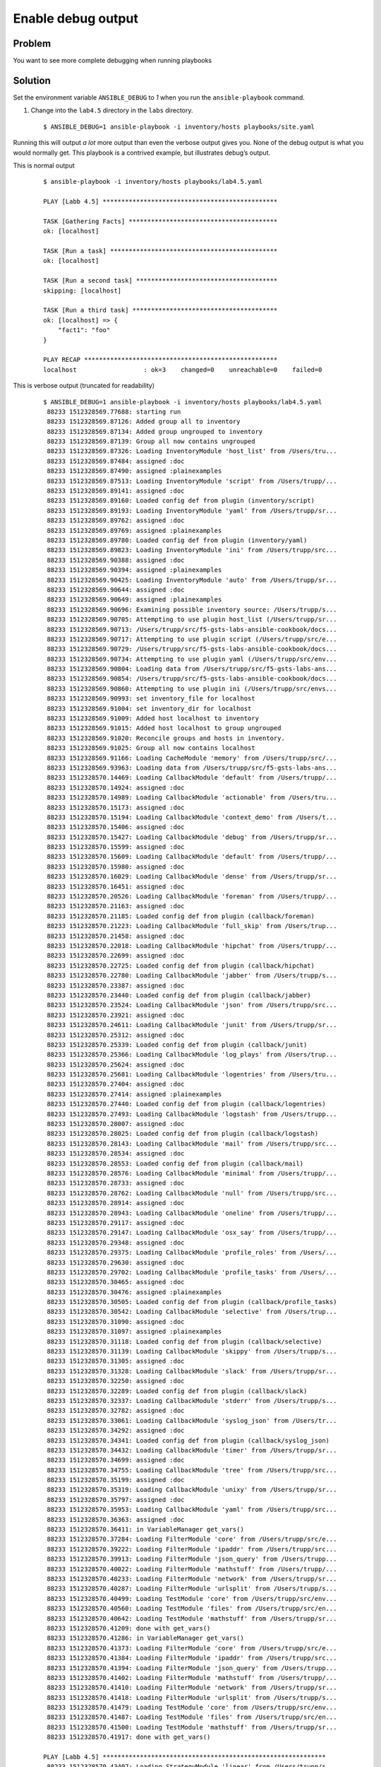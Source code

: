 Enable debug output
===================

Problem
-------

You want to see more complete debugging when running playbooks

Solution
--------

Set the environment variable ``ANSIBLE_DEBUG`` to `1` when you run the
``ansible-playbook`` command.

#. Change into the ``lab4.5`` directory in the ``labs`` directory.

  ::

   $ ANSIBLE_DEBUG=1 ansible-playbook -i inventory/hosts playbooks/site.yaml

Running this will output *a lot* more output than even the verbose output gives you. None of the debug output is what you would normally get. This playbook is a contrived example, but illustrates debug’s output.

This is normal output

  ::

   $ ansible-playbook -i inventory/hosts playbooks/lab4.5.yaml

   PLAY [Labb 4.5] ***********************************************

   TASK [Gathering Facts] ****************************************
   ok: [localhost]

   TASK [Run a task] *********************************************
   ok: [localhost]

   TASK [Run a second task] **************************************
   skipping: [localhost]

   TASK [Run a third task] ***************************************
   ok: [localhost] => {
       "fact1": "foo"
   }

   PLAY RECAP ****************************************************
   localhost                  : ok=3    changed=0    unreachable=0    failed=0

This is verbose output (truncated for readability)

  ::

   $ ANSIBLE_DEBUG=1 ansible-playbook -i inventory/hosts playbooks/lab4.5.yaml
    88233 1512328569.77688: starting run
    88233 1512328569.87126: Added group all to inventory
    88233 1512328569.87134: Added group ungrouped to inventory
    88233 1512328569.87139: Group all now contains ungrouped
    88233 1512328569.87326: Loading InventoryModule 'host_list' from /Users/tru...
    88233 1512328569.87484: assigned :doc
    88233 1512328569.87490: assigned :plainexamples
    88233 1512328569.87513: Loading InventoryModule 'script' from /Users/trupp/...
    88233 1512328569.89141: assigned :doc
    88233 1512328569.89160: Loaded config def from plugin (inventory/script)
    88233 1512328569.89193: Loading InventoryModule 'yaml' from /Users/trupp/sr...
    88233 1512328569.89762: assigned :doc
    88233 1512328569.89769: assigned :plainexamples
    88233 1512328569.89780: Loaded config def from plugin (inventory/yaml)
    88233 1512328569.89823: Loading InventoryModule 'ini' from /Users/trupp/src...
    88233 1512328569.90388: assigned :doc
    88233 1512328569.90394: assigned :plainexamples
    88233 1512328569.90425: Loading InventoryModule 'auto' from /Users/trupp/sr...
    88233 1512328569.90644: assigned :doc
    88233 1512328569.90649: assigned :plainexamples
    88233 1512328569.90696: Examining possible inventory source: /Users/trupp/s...
    88233 1512328569.90705: Attempting to use plugin host_list (/Users/trupp/sr...
    88233 1512328569.90713: /Users/trupp/src/f5-gsts-labs-ansible-cookbook/docs...
    88233 1512328569.90717: Attempting to use plugin script (/Users/trupp/src/e...
    88233 1512328569.90729: /Users/trupp/src/f5-gsts-labs-ansible-cookbook/docs...
    88233 1512328569.90734: Attempting to use plugin yaml (/Users/trupp/src/env...
    88233 1512328569.90804: Loading data from /Users/trupp/src/f5-gsts-labs-ans...
    88233 1512328569.90854: /Users/trupp/src/f5-gsts-labs-ansible-cookbook/docs...
    88233 1512328569.90860: Attempting to use plugin ini (/Users/trupp/src/envs...
    88233 1512328569.90993: set inventory_file for localhost
    88233 1512328569.91004: set inventory_dir for localhost
    88233 1512328569.91009: Added host localhost to inventory
    88233 1512328569.91015: Added host localhost to group ungrouped
    88233 1512328569.91020: Reconcile groups and hosts in inventory.
    88233 1512328569.91025: Group all now contains localhost
    88233 1512328569.91166: Loading CacheModule 'memory' from /Users/trupp/src/...
    88233 1512328569.93963: Loading data from /Users/trupp/src/f5-gsts-labs-ans...
    88233 1512328570.14469: Loading CallbackModule 'default' from /Users/trupp/...
    88233 1512328570.14924: assigned :doc
    88233 1512328570.14989: Loading CallbackModule 'actionable' from /Users/tru...
    88233 1512328570.15173: assigned :doc
    88233 1512328570.15194: Loading CallbackModule 'context_demo' from /Users/t...
    88233 1512328570.15406: assigned :doc
    88233 1512328570.15427: Loading CallbackModule 'debug' from /Users/trupp/sr...
    88233 1512328570.15599: assigned :doc
    88233 1512328570.15609: Loading CallbackModule 'default' from /Users/trupp/...
    88233 1512328570.15980: assigned :doc
    88233 1512328570.16029: Loading CallbackModule 'dense' from /Users/trupp/sr...
    88233 1512328570.16451: assigned :doc
    88233 1512328570.20526: Loading CallbackModule 'foreman' from /Users/trupp/...
    88233 1512328570.21163: assigned :doc
    88233 1512328570.21185: Loaded config def from plugin (callback/foreman)
    88233 1512328570.21223: Loading CallbackModule 'full_skip' from /Users/trup...
    88233 1512328570.21458: assigned :doc
    88233 1512328570.22018: Loading CallbackModule 'hipchat' from /Users/trupp/...
    88233 1512328570.22699: assigned :doc
    88233 1512328570.22725: Loaded config def from plugin (callback/hipchat)
    88233 1512328570.22780: Loading CallbackModule 'jabber' from /Users/trupp/s...
    88233 1512328570.23387: assigned :doc
    88233 1512328570.23440: Loaded config def from plugin (callback/jabber)
    88233 1512328570.23524: Loading CallbackModule 'json' from /Users/trupp/src...
    88233 1512328570.23921: assigned :doc
    88233 1512328570.24611: Loading CallbackModule 'junit' from /Users/trupp/sr...
    88233 1512328570.25312: assigned :doc
    88233 1512328570.25339: Loaded config def from plugin (callback/junit)
    88233 1512328570.25366: Loading CallbackModule 'log_plays' from /Users/trup...
    88233 1512328570.25624: assigned :doc
    88233 1512328570.25681: Loading CallbackModule 'logentries' from /Users/tru...
    88233 1512328570.27404: assigned :doc
    88233 1512328570.27414: assigned :plainexamples
    88233 1512328570.27440: Loaded config def from plugin (callback/logentries)
    88233 1512328570.27493: Loading CallbackModule 'logstash' from /Users/trupp...
    88233 1512328570.28007: assigned :doc
    88233 1512328570.28025: Loaded config def from plugin (callback/logstash)
    88233 1512328570.28143: Loading CallbackModule 'mail' from /Users/trupp/src...
    88233 1512328570.28534: assigned :doc
    88233 1512328570.28553: Loaded config def from plugin (callback/mail)
    88233 1512328570.28576: Loading CallbackModule 'minimal' from /Users/trupp/...
    88233 1512328570.28733: assigned :doc
    88233 1512328570.28762: Loading CallbackModule 'null' from /Users/trupp/src...
    88233 1512328570.28914: assigned :doc
    88233 1512328570.28943: Loading CallbackModule 'oneline' from /Users/trupp/...
    88233 1512328570.29117: assigned :doc
    88233 1512328570.29147: Loading CallbackModule 'osx_say' from /Users/trupp/...
    88233 1512328570.29348: assigned :doc
    88233 1512328570.29375: Loading CallbackModule 'profile_roles' from /Users/...
    88233 1512328570.29630: assigned :doc
    88233 1512328570.29702: Loading CallbackModule 'profile_tasks' from /Users/...
    88233 1512328570.30465: assigned :doc
    88233 1512328570.30476: assigned :plainexamples
    88233 1512328570.30505: Loaded config def from plugin (callback/profile_tasks)
    88233 1512328570.30542: Loading CallbackModule 'selective' from /Users/trup...
    88233 1512328570.31090: assigned :doc
    88233 1512328570.31097: assigned :plainexamples
    88233 1512328570.31118: Loaded config def from plugin (callback/selective)
    88233 1512328570.31139: Loading CallbackModule 'skippy' from /Users/trupp/s...
    88233 1512328570.31305: assigned :doc
    88233 1512328570.31328: Loading CallbackModule 'slack' from /Users/trupp/sr...
    88233 1512328570.32250: assigned :doc
    88233 1512328570.32289: Loaded config def from plugin (callback/slack)
    88233 1512328570.32337: Loading CallbackModule 'stderr' from /Users/trupp/s...
    88233 1512328570.32782: assigned :doc
    88233 1512328570.33061: Loading CallbackModule 'syslog_json' from /Users/tr...
    88233 1512328570.34292: assigned :doc
    88233 1512328570.34341: Loaded config def from plugin (callback/syslog_json)
    88233 1512328570.34432: Loading CallbackModule 'timer' from /Users/trupp/sr...
    88233 1512328570.34699: assigned :doc
    88233 1512328570.34755: Loading CallbackModule 'tree' from /Users/trupp/src...
    88233 1512328570.35199: assigned :doc
    88233 1512328570.35319: Loading CallbackModule 'unixy' from /Users/trupp/sr...
    88233 1512328570.35797: assigned :doc
    88233 1512328570.35953: Loading CallbackModule 'yaml' from /Users/trupp/src...
    88233 1512328570.36363: assigned :doc
    88233 1512328570.36411: in VariableManager get_vars()
    88233 1512328570.37284: Loading FilterModule 'core' from /Users/trupp/src/e...
    88233 1512328570.39222: Loading FilterModule 'ipaddr' from /Users/trupp/src...
    88233 1512328570.39913: Loading FilterModule 'json_query' from /Users/trupp...
    88233 1512328570.40022: Loading FilterModule 'mathstuff' from /Users/trupp/...
    88233 1512328570.40233: Loading FilterModule 'network' from /Users/trupp/sr...
    88233 1512328570.40287: Loading FilterModule 'urlsplit' from /Users/trupp/s...
    88233 1512328570.40499: Loading TestModule 'core' from /Users/trupp/src/env...
    88233 1512328570.40560: Loading TestModule 'files' from /Users/trupp/src/en...
    88233 1512328570.40642: Loading TestModule 'mathstuff' from /Users/trupp/sr...
    88233 1512328570.41209: done with get_vars()
    88233 1512328570.41286: in VariableManager get_vars()
    88233 1512328570.41373: Loading FilterModule 'core' from /Users/trupp/src/e...
    88233 1512328570.41384: Loading FilterModule 'ipaddr' from /Users/trupp/src...
    88233 1512328570.41394: Loading FilterModule 'json_query' from /Users/trupp...
    88233 1512328570.41402: Loading FilterModule 'mathstuff' from /Users/trupp/...
    88233 1512328570.41410: Loading FilterModule 'network' from /Users/trupp/sr...
    88233 1512328570.41418: Loading FilterModule 'urlsplit' from /Users/trupp/s...
    88233 1512328570.41479: Loading TestModule 'core' from /Users/trupp/src/env...
    88233 1512328570.41487: Loading TestModule 'files' from /Users/trupp/src/en...
    88233 1512328570.41500: Loading TestModule 'mathstuff' from /Users/trupp/sr...
    88233 1512328570.41917: done with get_vars()

   PLAY [Labb 4.5] ************************************************************
    88233 1512328570.43407: Loading StrategyModule 'linear' from /Users/trupp/s...
    88233 1512328570.43460: getting the remaining hosts for this loop
    88233 1512328570.43472: done getting the remaining hosts for this loop
    88233 1512328570.43483: building list of next tasks for hosts
    88233 1512328570.43491: getting the next task for host localhost
    88233 1512328570.43504: done getting next task for host localhost
    88233 1512328570.43514:  ^ task is: TASK: Gathering Facts
    88233 1512328570.43522:  ^ state is: HOST STATE: block=0, task=0, rescue=0,...
    88233 1512328570.43529: done building task lists
    88233 1512328570.43535: counting tasks in each state of execution
    88233 1512328570.43541: done counting tasks in each state of execution:
           num_setups: 1
           num_tasks: 0
           num_rescue: 0
           num_always: 0
    88233 1512328570.43545: advancing hosts in ITERATING_SETUP
    88233 1512328570.43549: starting to advance hosts
    88233 1512328570.43553: getting the next task for host localhost
    88233 1512328570.43558: done getting next task for host localhost
    88233 1512328570.43562:  ^ task is: TASK: Gathering Facts
    88233 1512328570.43566:  ^ state is: HOST STATE: block=0, task=0, rescue=0,...
    88233 1512328570.43571: done advancing hosts to next task
    88233 1512328570.43578: getting variables
    88233 1512328570.43583: in VariableManager get_vars()
    88233 1512328570.43621: Loading FilterModule 'core' from /Users/trupp/src/e...
    88233 1512328570.43630: Loading FilterModule 'ipaddr' from /Users/trupp/src...
    88233 1512328570.43641: Loading FilterModule 'json_query' from /Users/trupp...
    88233 1512328570.43650: Loading FilterModule 'mathstuff' from /Users/trupp/...
    88233 1512328570.43658: Loading FilterModule 'network' from /Users/trupp/sr...
    88233 1512328570.43667: Loading FilterModule 'urlsplit' from /Users/trupp/s...
    88233 1512328570.43696: Loading TestModule 'core' from /Users/trupp/src/env...
    88233 1512328570.43708: Loading TestModule 'files' from /Users/trupp/src/en...
    88233 1512328570.43716: Loading TestModule 'mathstuff' from /Users/trupp/sr...
    88233 1512328570.43867: Calling all_inventory to load vars for localhost
    88233 1512328570.43888: Calling groups_inventory to load vars for localhost
    88233 1512328570.43901: Calling all_plugins_inventory to load vars for localhost
    88233 1512328570.44240: Loading VarsModule 'host_group_vars' from /Users/tr...
    88233 1512328570.44275: Calling all_plugins_play to load vars for localhost
    88233 1512328570.44303: Loading VarsModule 'host_group_vars' from /Users/tr...
    88233 1512328570.44325: Calling groups_plugins_inventory to load vars for localhost
    88233 1512328570.44354: Loading VarsModule 'host_group_vars' from /Users/tr...
    88233 1512328570.44383: Calling groups_plugins_play to load vars for localhost
    88233 1512328570.46982: Loading VarsModule 'host_group_vars' from /Users/tr...
    88233 1512328570.47033: Loading VarsModule 'host_group_vars' from /Users/tr...
    88233 1512328570.47063: Loading VarsModule 'host_group_vars' from /Users/tr...
    88233 1512328570.47104: done with get_vars()
    88233 1512328570.47132: done getting variables
    88233 1512328570.47143: sending task start callback, copying the task so we...
    88233 1512328570.47154: done copying, going to template now
    88233 1512328570.47164: done templating
    88233 1512328570.47171: here goes the callback...

   TASK [Gathering Facts] *****************************************************
    88233 1512328570.47183: sending task start callback
    88233 1512328570.47190: entering _queue_task() for localhost/setup
    88233 1512328570.47339: worker is 1 (out of 1 available)
    88233 1512328570.47410: exiting _queue_task() for localhost/setup
    88233 1512328570.47435: done queuing things up, now waiting for results queue to drain
    88233 1512328570.47451: waiting for pending results...
    88247 1512328570.47777: running TaskExecutor() for localhost/TASK: Gathering Facts
    88247 1512328570.47883: in run() - task 8c85904d-91d6-70e5-2197-000000000011
    88247 1512328570.48303: calling self._execute()
    88247 1512328570.49597: Loading Connection 'local' from /Users/trupp/src/env...
    88247 1512328570.49687: Loading ShellModule 'csh' from /Users/trupp/src/envs...
    88247 1512328570.49787: Loading ShellModule 'fish' from /Users/trupp/src/env...
    88247 1512328570.49806: Loading ShellModule 'powershell' from /Users/trupp/s...
    88247 1512328570.49822: Loading ShellModule 'sh' from /Users/trupp/src/envs/...
    88247 1512328570.49917: Loading ShellModule 'sh' from /Users/trupp/src/envs/...
    88247 1512328570.50658: assigned :doc
    88247 1512328570.50814: Loading ActionModule 'normal' from /Users/trupp/src/...
    88247 1512328570.50831: starting attempt loop
    88247 1512328570.50838: running the handler
    88247 1512328570.50930: ANSIBALLZ: Using lock for setup
    88247 1512328570.50939: ANSIBALLZ: Acquiring lock
    88247 1512328570.50950: ANSIBALLZ: Lock acquired: 4534992464
    88247 1512328570.50962: ANSIBALLZ: Creating module
    88247 1512328570.85142: ANSIBALLZ: Writing module
    88247 1512328570.85214: ANSIBALLZ: Renaming module
    88247 1512328570.85245: ANSIBALLZ: Done creating module
    88247 1512328570.85407: _low_level_execute_command(): starting
    88247 1512328570.85415: _low_level_execute_command(): executing: /bin/sh -c 'echo ~ && sleep 0'
    88247 1512328570.85429: in local.exec_command()
    88247 1512328570.85435: opening command with Popen()
    88247 1512328570.85823: done running command with Popen()
    88247 1512328570.85842: getting output with communicate()
    88247 1512328570.86905: done communicating
    88247 1512328570.86927: done with local.exec_command()
    88247 1512328570.86946: _low_level_execute_command() done: rc=0, stdout=/Users/trupp
   , stderr=
    88247 1512328570.86958: _low_level_execute_command(): starting
    88247 1512328570.86967: _low_level_execute_command(): executing: /bin/sh -c '(...
    88247 1512328570.86979: in local.exec_command()
    88247 1512328570.86985: opening command with Popen()
    88247 1512328570.87401: done running command with Popen()
    88247 1512328570.87426: getting output with communicate()
    88247 1512328570.89015: done communicating
    88247 1512328570.89025: done with local.exec_command()
    88247 1512328570.89042: _low_level_execute_command() done: rc=0, stdout=ansibl...
   , stderr=
    88247 1512328570.89055: transferring module to remote /Users/trupp/.ansible/tm...
    88247 1512328570.89245: done transferring module to remote
    88247 1512328570.89266: _low_level_execute_command(): starting
    88247 1512328570.89273: _low_level_execute_command(): executing: /bin/sh -c 'c...
    88247 1512328570.89283: in local.exec_command()
    88247 1512328570.89288: opening command with Popen()
    88247 1512328570.89634: done running command with Popen()
    88247 1512328570.89665: getting output with communicate()
    88247 1512328570.91161: done communicating
    88247 1512328570.91171: done with local.exec_command()
    88247 1512328570.91192: _low_level_execute_command() done: rc=0, stdout=, stderr=
    88247 1512328570.91200: _low_level_execute_command(): starting
    88247 1512328570.91211: _low_level_execute_command(): executing: /bin/sh -c '...
    88247 1512328570.91223: in local.exec_command()
    88247 1512328570.91229: opening command with Popen()
    88247 1512328570.91581: done running command with Popen()
    88247 1512328570.91614: getting output with communicate()
    88247 1512328571.28618: done communicating
    88247 1512328571.28630: done with local.exec_command()
    88247 1512328571.28655: _low_level_execute_command() done: rc=0, stdout=
   {"invocation": {"module_args": {"filter": "*", "gather_subset": ["all"], "fact...
   , stderr=
    88247 1512328571.29273: done with _execute_module (setup, {'_ansible_version':...
    88247 1512328571.29291: handler run complete
    88247 1512328571.34550: attempt loop complete, returning result
    88247 1512328571.34576: _execute() done
    88247 1512328571.34583: dumping result to json
    88247 1512328571.34671: done dumping result, returning
    88247 1512328571.34683: done running TaskExecutor() for localhost/TASK: Gather...
    88247 1512328571.34699: sending task result for task 8c85904d-91d6-70e5-2197-0...
    88247 1512328571.34737: done sending task result for task 8c85904d-91d6-70e5-2...
    88247 1512328571.35092: WORKER PROCESS EXITING
   ok: [localhost]
    88233 1512328571.36570: no more pending results, returning what we have
    88233 1512328571.36579: results queue empty
    88233 1512328571.36583: checking for any_errors_fatal
    88233 1512328571.36588: done checking for any_errors_fatal
    88233 1512328571.36592: checking for max_fail_percentage
    88233 1512328571.36596: done checking for max_fail_percentage
    88233 1512328571.36600: checking to see if all hosts have failed and the runn...
    88233 1512328571.36604: done checking to see if all hosts have failed
    88233 1512328571.36608: getting the remaining hosts for this loop
    88233 1512328571.36616: done getting the remaining hosts for this loop
    88233 1512328571.36626: building list of next tasks for hosts
    88233 1512328571.36631: getting the next task for host localhost
    88233 1512328571.36638: done getting next task for host localhost
    88233 1512328571.36644:  ^ task is: TASK: meta (flush_handlers)
    88233 1512328571.37533:  ^ state is: HOST STATE: block=1, task=1, rescue=0, alw...
    88233 1512328571.37544: done building task lists
    88233 1512328571.37549: counting tasks in each state of execution
    88233 1512328571.37555: done counting tasks in each state of execution:
           num_setups: 0
           num_tasks: 1
           num_rescue: 0
           num_always: 0
    88233 1512328571.37567: advancing hosts in ITERATING_TASKS
    88233 1512328571.37572: starting to advance hosts
    88233 1512328571.37576: getting the next task for host localhost
    88233 1512328571.37583: done getting next task for host localhost
    88233 1512328571.37589:  ^ task is: TASK: meta (flush_handlers)
    88233 1512328571.37594:  ^ state is: HOST STATE: block=1, task=1, rescue=0, alwa...
    88233 1512328571.37600: done advancing hosts to next task
    88233 1512328571.37619: done queuing things up, now waiting for results queue to...
    88233 1512328571.37626: results queue empty
    88233 1512328571.37631: checking for any_errors_fatal
    88233 1512328571.37636: done checking for any_errors_fatal
    88233 1512328571.37641: checking for max_fail_percentage
    88233 1512328571.37646: done checking for max_fail_percentage
    88233 1512328571.37650: checking to see if all hosts have failed and the running result is not ok
    88233 1512328571.37655: done checking to see if all hosts have failed
    88233 1512328571.37660: getting the remaining hosts for this loop
    88233 1512328571.37669: done getting the remaining hosts for this loop
    88233 1512328571.37680: building list of next tasks for hosts
    88233 1512328571.37686: getting the next task for host localhost
    88233 1512328571.37698: done getting next task for host localhost
    88233 1512328571.37705:  ^ task is: TASK: Run a task
    88233 1512328571.37710:  ^ state is: HOST STATE: block=2, task=1, rescue=0, always=0,...
    88233 1512328571.37715: done building task lists
    88233 1512328571.37720: counting tasks in each state of execution
    88233 1512328571.37725: done counting tasks in each state of execution:
           num_setups: 0
           num_tasks: 1
           num_rescue: 0
           num_always: 0
    88233 1512328571.37732: advancing hosts in ITERATING_TASKS
    88233 1512328571.37736: starting to advance hosts
    88233 1512328571.37741: getting the next task for host localhost
    88233 1512328571.37748: done getting next task for host localhost
    88233 1512328571.37754:  ^ task is: TASK: Run a task
    88233 1512328571.37759:  ^ state is: HOST STATE: block=2, task=1, rescue=0, always=0,...
    88233 1512328571.37764: done advancing hosts to next task
    88233 1512328571.37964: Loading ActionModule 'set_fact' from /Users/trupp/src/envs/f5...
    88233 1512328571.37977: getting variables
    88233 1512328571.37985: in VariableManager get_vars()
    88233 1512328571.38064: Loading FilterModule 'core' from /Users/trupp/src/envs/f5ansi...
    88233 1512328571.38074: Loading FilterModule 'ipaddr' from /Users/trupp/src/envs/f5an...
    88233 1512328571.38082: Loading FilterModule 'json_query' from /Users/trupp/src/envs/...
    88233 1512328571.38088: Loading FilterModule 'mathstuff' from /Users/trupp/src/envs/f...
    88233 1512328571.38095: Loading FilterModule 'network' from /Users/trupp/src/envs/f5a...
    88233 1512328571.38102: Loading FilterModule 'urlsplit' from /Users/trupp/src/envs/f5...
    88233 1512328571.38135: Loading TestModule 'core' from /Users/trupp/src/envs/f5ansibl...
    88233 1512328571.38142: Loading TestModule 'files' from /Users/trupp/src/envs/f5ansib...
    88233 1512328571.38148: Loading TestModule 'mathstuff' from /Users/trupp/src/envs/f5a...
    88233 1512328571.38235: Calling all_inventory to load vars for localhost
    88233 1512328571.38246: Calling groups_inventory to load vars for localhost
    88233 1512328571.38253: Calling all_plugins_inventory to load vars for localhost
    88233 1512328571.38277: Loading VarsModule 'host_group_vars' from /Users/trupp/src/en...
    88233 1512328571.38305: Calling all_plugins_play to load vars for localhost
    88233 1512328571.38323: Loading VarsModule 'host_group_vars' from /Users/trupp/src/en...
    88233 1512328571.38344: Calling groups_plugins_inventory to load vars for localhost
    88233 1512328571.38365: Loading VarsModule 'host_group_vars' from /Users/trupp/src/en...
    88233 1512328571.38386: Calling groups_plugins_play to load vars for localhost
    88233 1512328571.38405: Loading VarsModule 'host_group_vars' from /Users/trupp/src/en...
    88233 1512328571.38440: Loading VarsModule 'host_group_vars' from /Users/trupp/src/en...
    88233 1512328571.38472: Loading VarsModule 'host_group_vars' from /Users/trupp/src/en...
    88233 1512328571.39665: done with get_vars()
    88233 1512328571.39684: done getting variables
    88233 1512328571.39691: sending task start callback, copying the task so we can template
    88233 1512328571.39696: done copying, going to template now
    88233 1512328571.39702: done templating
    88233 1512328571.39706: here goes the callback...

   TASK [Run a task] ***********************************************************************
    88233 1512328571.39718: sending task start callback
    88233 1512328571.39723: entering _queue_task() for localhost/set_fact
    88233 1512328571.39728: Creating lock for set_fact
    88233 1512328571.39884: worker is 1 (out of 1 available)
    88233 1512328571.39947: exiting _queue_task() for localhost/set_fact
    88233 1512328571.39969: done queuing things up, now waiting for results queue to drain
    88233 1512328571.39976: waiting for pending results...
    88286 1512328571.40364: running TaskExecutor() for localhost/TASK: Run a task
    88286 1512328571.40509: in run() - task 8c85904d-91d6-70e5-2197-000000000008
    88286 1512328571.40615: calling self._execute()
    88286 1512328571.41878: Loading Connection 'local' from /Users/trupp/src/envs/f5ansible/...
    88286 1512328571.41995: Loading ShellModule 'csh' from /Users/trupp/src/envs/f5ansible/l...
    88286 1512328571.42067: Loading ShellModule 'fish' from /Users/trupp/src/envs/f5ansible/...
    88286 1512328571.42078: Loading ShellModule 'powershell' from /Users/trupp/src/envs/f5an...
    88286 1512328571.42086: Loading ShellModule 'sh' from /Users/trupp/src/envs/f5ansible/li...
    88286 1512328571.42133: Loading ShellModule 'sh' from /Users/trupp/src/envs/f5ansible/li...
    88286 1512328571.42792: assigned :doc
    88286 1512328571.42850: Loading ActionModule 'set_fact' from /Users/trupp/src/envs/f5ans...
    88286 1512328571.42863: starting attempt loop
    88286 1512328571.42872: running the handler
    88286 1512328571.42889: handler run complete
    88286 1512328571.43127: attempt loop complete, returning result
    88286 1512328571.43133: _execute() done
    88286 1512328571.43137: dumping result to json
    88286 1512328571.43142: done dumping result, returning
    88286 1512328571.43148: done running TaskExecutor() for localhost/TASK: Run a task [8c85...
    88286 1512328571.43160: sending task result for task 8c85904d-91d6-70e5-2197-000000000008
    88286 1512328571.43188: done sending task result for task 8c85904d-91d6-70e5-2197-000000000008
    88286 1512328571.43216: WORKER PROCESS EXITING
   ok: [localhost]
    88233 1512328571.43625: no more pending results, returning what we have
    88233 1512328571.43638: results queue empty
    88233 1512328571.43643: checking for any_errors_fatal
    88233 1512328571.43650: done checking for any_errors_fatal
    88233 1512328571.43655: checking for max_fail_percentage
    88233 1512328571.43660: done checking for max_fail_percentage
    88233 1512328571.43665: checking to see if all hosts have failed and the running result is not ok
    88233 1512328571.43669: done checking to see if all hosts have failed
    88233 1512328571.43674: getting the remaining hosts for this loop
    88233 1512328571.43685: done getting the remaining hosts for this loop
    88233 1512328571.43699: building list of next tasks for hosts
    88233 1512328571.43706: getting the next task for host localhost
    88233 1512328571.43717: done getting next task for host localhost
    88233 1512328571.43724:  ^ task is: TASK: Run a second task
    88233 1512328571.43731:  ^ state is: HOST STATE: block=2, task=2, rescue=0, always=0, ru...
    88233 1512328571.43742: done building task lists
    88233 1512328571.43747: counting tasks in each state of execution
    88233 1512328571.43753: done counting tasks in each state of execution:
           num_setups: 0
           num_tasks: 1
           num_rescue: 0
           num_always: 0
    88233 1512328571.43771: advancing hosts in ITERATING_TASKS
    88233 1512328571.43776: starting to advance hosts
    88233 1512328571.43781: getting the next task for host localhost
    88233 1512328571.43788: done getting next task for host localhost
    88233 1512328571.43794:  ^ task is: TASK: Run a second task
    88233 1512328571.43800:  ^ state is: HOST STATE: block=2, task=2, rescue=0, always=0, ru...
    88233 1512328571.43805: done advancing hosts to next task
    88233 1512328571.44173: Loading ActionModule 'debug' from /Users/trupp/src/envs/f5ansibl...
    88233 1512328571.44187: getting variables
    88233 1512328571.44193: in VariableManager get_vars()
    88233 1512328571.44265: Loading FilterModule 'core' from /Users/trupp/src/envs/f5ansible...
    88233 1512328571.44279: Loading FilterModule 'ipaddr' from /Users/trupp/src/envs/f5ansib...
    88233 1512328571.44288: Loading FilterModule 'json_query' from /Users/trupp/src/envs/f5a...
    88233 1512328571.44297: Loading FilterModule 'mathstuff' from /Users/trupp/src/envs/f5an...
    88233 1512328571.44305: Loading FilterModule 'network' from /Users/trupp/src/envs/f5ansi...
    88233 1512328571.44313: Loading FilterModule 'urlsplit' from /Users/trupp/src/envs/f5ans...
    88233 1512328571.44355: Loading TestModule 'core' from /Users/trupp/src/envs/f5ansible/l...
    88233 1512328571.44364: Loading TestModule 'files' from /Users/trupp/src/envs/f5ansible/...
    88233 1512328571.44371: Loading TestModule 'mathstuff' from /Users/trupp/src/envs/f5ansi...
    88233 1512328571.44496: Calling all_inventory to load vars for localhost
    88233 1512328571.44510: Calling groups_inventory to load vars for localhost
    88233 1512328571.44519: Calling all_plugins_inventory to load vars for localhost
    88233 1512328571.44550: Loading VarsModule 'host_group_vars' from /Users/trupp/src/envs/...
    88233 1512328571.44577: Calling all_plugins_play to load vars for localhost
    88233 1512328571.44596: Loading VarsModule 'host_group_vars' from /Users/trupp/src/envs/...
    88233 1512328571.44618: Calling groups_plugins_inventory to load vars for localhost
    88233 1512328571.44639: Loading VarsModule 'host_group_vars' from /Users/trupp/src/envs/...
    88233 1512328571.44660: Calling groups_plugins_play to load vars for localhost
    88233 1512328571.44679: Loading VarsModule 'host_group_vars' from /Users/trupp/src/envs/...
    88233 1512328571.44716: Loading VarsModule 'host_group_vars' from /Users/trupp/src/envs/...
    88233 1512328571.44748: Loading VarsModule 'host_group_vars' from /Users/trupp/src/envs/...
    88233 1512328571.46020: done with get_vars()
    88233 1512328571.46053: done getting variables
    88233 1512328571.46063: sending task start callback, copying the task so we can template...
    88233 1512328571.46068: done copying, going to template now
    88233 1512328571.46075: done templating
    88233 1512328571.46080: here goes the callback...

   TASK [Run a second task] ****************************************************************
    88233 1512328571.46094: sending task start callback
    88233 1512328571.46101: entering _queue_task() for localhost/debug
    88233 1512328571.46107: Creating lock for debug
    88233 1512328571.46271: worker is 1 (out of 1 available)
    88233 1512328571.46329: exiting _queue_task() for localhost/debug
    88233 1512328571.46354: done queuing things up, now waiting for results queue to drain
    88233 1512328571.46360: waiting for pending results...
    88287 1512328571.46821: running TaskExecutor() for localhost/TASK: Run a second task
    88287 1512328571.46936: in run() - task 8c85904d-91d6-70e5-2197-00000000000a
    88287 1512328571.47046: calling self._execute()
    88287 1512328571.47350: Loading FilterModule 'core' from /Users/trupp/src/envs/f5ansible...
    88287 1512328571.47365: Loading FilterModule 'ipaddr' from /Users/trupp/src/envs/f5ansib...
    88287 1512328571.47375: Loading FilterModule 'json_query' from /Users/trupp/src/envs/f5a...
    88287 1512328571.47383: Loading FilterModule 'mathstuff' from /Users/trupp/src/envs/f5an...
    88287 1512328571.47391: Loading FilterModule 'network' from /Users/trupp/src/envs/f5ansi...
    88287 1512328571.47399: Loading FilterModule 'urlsplit' from /Users/trupp/src/envs/f5ans...
    88287 1512328571.47735: Loading TestModule 'core' from /Users/trupp/src/envs/f5ansible/l...
    88287 1512328571.47745: Loading TestModule 'files' from /Users/trupp/src/envs/f5ansible/...
    88287 1512328571.47753: Loading TestModule 'mathstuff' from /Users/trupp/src/envs/f5ansi...
    88287 1512328571.48550: when evaluation is False, skipping this task
    88287 1512328571.48563: _execute() done
    88287 1512328571.48571: dumping result to json
    88287 1512328571.48580: done dumping result, returning
    88287 1512328571.48588: done running TaskExecutor() for localhost/TASK: Run a second tas...
    88287 1512328571.48607: sending task result for task 8c85904d-91d6-70e5-2197-00000000000a
    88287 1512328571.48641: done sending task result for task 8c85904d-91d6-70e5-2197-00000000000a
    88287 1512328571.48649: WORKER PROCESS EXITING
   skipping: [localhost]
    88233 1512328571.49095: no more pending results, returning what we have
    88233 1512328571.49106: results queue empty
    88233 1512328571.49111: checking for any_errors_fatal
    88233 1512328571.49131: done checking for any_errors_fatal
    88233 1512328571.49140: checking for max_fail_percentage
    88233 1512328571.49146: done checking for max_fail_percentage
    88233 1512328571.49151: checking to see if all hosts have failed and the running result is not ok
    88233 1512328571.49157: done checking to see if all hosts have failed
    88233 1512328571.49162: getting the remaining hosts for this loop
    88233 1512328571.49190: done getting the remaining hosts for this loop
    88233 1512328571.49200: building list of next tasks for hosts
    88233 1512328571.49208: getting the next task for host localhost
    88233 1512328571.49220: done getting next task for host localhost
    88233 1512328571.49228:  ^ task is: TASK: Run a third task
    88233 1512328571.49239:  ^ state is: HOST STATE: block=2, task=3, rescue=0, always=0, ru...
    88233 1512328571.49249: done building task lists
    88233 1512328571.49254: counting tasks in each state of execution
    88233 1512328571.49260: done counting tasks in each state of execution:
           num_setups: 0
           num_tasks: 1
           num_rescue: 0
           num_always: 0
    88233 1512328571.49273: advancing hosts in ITERATING_TASKS
    88233 1512328571.49278: starting to advance hosts
    88233 1512328571.49283: getting the next task for host localhost
    88233 1512328571.49289: done getting next task for host localhost
    88233 1512328571.49295:  ^ task is: TASK: Run a third task
    88233 1512328571.49302:  ^ state is: HOST STATE: block=2, task=3, rescue=0, always=0, ru...
    88233 1512328571.49308: done advancing hosts to next task
    88233 1512328571.49899: Loading ActionModule 'debug' from /Users/trupp/src/envs/f5ansibl...
    88233 1512328571.49921: getting variables
    88233 1512328571.49930: in VariableManager get_vars()
    88233 1512328571.50084: Loading FilterModule 'core' from /Users/trupp/src/envs/f5ansible...
    88233 1512328571.50096: Loading FilterModule 'ipaddr' from /Users/trupp/src/envs/f5ansib...
    88233 1512328571.50104: Loading FilterModule 'json_query' from /Users/trupp/src/envs/f5a...
    88233 1512328571.50111: Loading FilterModule 'mathstuff' from /Users/trupp/src/envs/f5an...
    88233 1512328571.50118: Loading FilterModule 'network' from /Users/trupp/src/envs/f5ansi...
    88233 1512328571.50124: Loading FilterModule 'urlsplit' from /Users/trupp/src/envs/f5ans...
    88233 1512328571.50166: Loading TestModule 'core' from /Users/trupp/src/envs/f5ansible/l...
    88233 1512328571.50174: Loading TestModule 'files' from /Users/trupp/src/envs/f5ansible/...
    88233 1512328571.50181: Loading TestModule 'mathstuff' from /Users/trupp/src/envs/f5ansi...
    88233 1512328571.50273: Calling all_inventory to load vars for localhost
    88233 1512328571.50283: Calling groups_inventory to load vars for localhost
    88233 1512328571.50291: Calling all_plugins_inventory to load vars for localhost
    88233 1512328571.50321: Loading VarsModule 'host_group_vars' from /Users/trupp/src/envs/...
    88233 1512328571.50370: Calling all_plugins_play to load vars for localhost
    88233 1512328571.50407: Loading VarsModule 'host_group_vars' from /Users/trupp/src/envs/...
    88233 1512328571.50438: Calling groups_plugins_inventory to load vars for localhost
    88233 1512328571.50469: Loading VarsModule 'host_group_vars' from /Users/trupp/src/envs/...
    88233 1512328571.50494: Calling groups_plugins_play to load vars for localhost
    88233 1512328571.50516: Loading VarsModule 'host_group_vars' from /Users/trupp/src/envs/...
    88233 1512328571.50558: Loading VarsModule 'host_group_vars' from /Users/trupp/src/envs/...
    88233 1512328571.50594: Loading VarsModule 'host_group_vars' from /Users/trupp/src/envs/...
    88233 1512328571.51987: done with get_vars()
    88233 1512328571.52010: done getting variables
    88233 1512328571.52019: sending task start callback, copying the task so we can template...
    88233 1512328571.52025: done copying, going to template now
    88233 1512328571.52033: done templating
    88233 1512328571.52047: here goes the callback...

   TASK [Run a third task] *****************************************************************
    88233 1512328571.52066: sending task start callback
    88233 1512328571.52073: entering _queue_task() for localhost/debug
    88233 1512328571.52246: worker is 1 (out of 1 available)
    88233 1512328571.52320: exiting _queue_task() for localhost/debug
    88233 1512328571.52345: done queuing things up, now waiting for results queue to drain
    88233 1512328571.52351: waiting  88288 1512328571.52817: running TaskExecutor() for loca...
   for pending results...
    88288 1512328571.53010: in run() - task 8c85904d-91d6-70e5-2197-00000000000c
    88288 1512328571.53117: calling self._execute()
    88288 1512328571.53492: Loading FilterModule 'core' from /Users/trupp/src/envs/f5ansible...
    88288 1512328571.53523: Loading FilterModule 'ipaddr' from /Users/trupp/src/envs/f5ansib...
    88288 1512328571.53539: Loading FilterModule 'json_query' from /Users/trupp/src/envs/f5a...
    88288 1512328571.53551: Loading FilterModule 'mathstuff' from /Users/trupp/src/envs/f5an...
    88288 1512328571.53562: Loading FilterModule 'network' from /Users/trupp/src/envs/f5ansi...
    88288 1512328571.53576: Loading FilterModule 'urlsplit' from /Users/trupp/src/envs/f5ans...
    88288 1512328571.53665: Loading TestModule 'core' from /Users/trupp/src/envs/f5ansible/l...
    88288 1512328571.53676: Loading TestModule 'files' from /Users/trupp/src/envs/f5ansible/...
    88288 1512328571.53683: Loading TestModule 'mathstuff' from /Users/trupp/src/envs/f5ansi...
    88288 1512328571.55223: Loading Connection 'local' from /Users/trupp/src/envs/f5ansible/...
    88288 1512328571.55376: Loading ShellModule 'csh' from /Users/trupp/src/envs/f5ansible/l...
    88288 1512328571.55476: Loading ShellModule 'fish' from /Users/trupp/src/envs/f5ansible/...
    88288 1512328571.55497: Loading ShellModule 'powershell' from /Users/trupp/src/envs/f5an...
    88288 1512328571.55509: Loading ShellModule 'sh' from /Users/trupp/src/envs/f5ansible/li...
    88288 1512328571.55560: Loading ShellModule 'sh' from /Users/trupp/src/envs/f5ansible/li...
    88288 1512328571.56124: assigned :doc
    88288 1512328571.56194: Loading ActionModule 'debug' from /Users/trupp/src/envs/f5ansibl...
    88288 1512328571.56211: starting attempt loop
    88288 1512328571.56218: running the handler
    88288 1512328571.56362: handler run complete
    88288 1512328571.56372: attempt loop complete, returning result
    88288 1512328571.56380: _execute() done
    88288 1512328571.56385: dumping result to json
    88288 1512328571.56392: done dumping result, returning
    88288 1512328571.56405: done running TaskExecutor() for localhost/TASK: Run a third task...
    88288 1512328571.56423: sending task result for task 8c85904d-91d6-70e5-2197-00000000000c
    88288 1512328571.56471: done sending task result for task 8c85904d-91d6-70e5-2197-00000000000c
    88288 1512328571.56505: WORKER PROCESS EXITING
   ok: [localhost] => {
       "fact1": "foo"
   }
    88233 1512328571.57041: no more pending results, returning what we have
    88233 1512328571.57072: results queue empty
    88233 1512328571.57086: checking for any_errors_fatal
    88233 1512328571.57113: done checking for any_errors_fatal
    88233 1512328571.57123: checking for max_fail_percentage
    88233 1512328571.57132: done checking for max_fail_percentage
    88233 1512328571.57138: checking to see if all hosts have failed and the running result is not ok
    88233 1512328571.57149: done checking to see if all hosts have failed
    88233 1512328571.57159: getting the remaining hosts for this loop
    88233 1512328571.57201: done getting the remaining hosts for this loop
    88233 1512328571.57223: building list of next tasks for hosts
    88233 1512328571.57235: getting the next task for host localhost
    88233 1512328571.57270: done getting next task for host localhost
    88233 1512328571.57284:  ^ task is: TASK: meta (flush_handlers)
    88233 1512328571.57306:  ^ state is: HOST STATE: block=3, task=1, rescue=0, always=0, ru...
    88233 1512328571.57320: done building task lists
    88233 1512328571.57326: counting tasks in each state of execution
    88233 1512328571.57335: done counting tasks in each state of execution:
           num_setups: 0
           num_tasks: 1
           num_rescue: 0
           num_always: 0
    88233 1512328571.57356: advancing hosts in ITERATING_TASKS
    88233 1512328571.57372: starting to advance hosts
    88233 1512328571.57378: getting the next task for host localhost
    88233 1512328571.57389: done getting next task for host localhost
    88233 1512328571.57396:  ^ task is: TASK: meta (flush_handlers)
    88233 1512328571.57402:  ^ state is: HOST STATE: block=3, task=1, rescue=0, always=0, run...
    88233 1512328571.57418: done advancing hosts to next task
    88233 1512328571.57485: done queuing things up, now waiting for results queue to drain
    88233 1512328571.57492: results queue empty
    88233 1512328571.57497: checking for any_errors_fatal
    88233 1512328571.57503: done checking for any_errors_fatal
    88233 1512328571.57507: checking for max_fail_percentage
    88233 1512328571.57512: done checking for max_fail_percentage
    88233 1512328571.57517: checking to see if all hosts have failed and the running result is not ok
    88233 1512328571.57521: done checking to see if all hosts have failed
    88233 1512328571.57526: getting the remaining hosts for this loop
    88233 1512328571.57532: done getting the remaining hosts for this loop
    88233 1512328571.57540: building list of next tasks for hosts
    88233 1512328571.57545: getting the next task for host localhost
    88233 1512328571.57552: done getting next task for host localhost
    88233 1512328571.57558:  ^ task is: TASK: meta (flush_handlers)
    88233 1512328571.57563:  ^ state is: HOST STATE: block=4, task=1, rescue=0, always=0, run_st...
    88233 1512328571.57569: done building task lists
    88233 1512328571.57573: counting tasks in each state of execution
    88233 1512328571.57578: done counting tasks in each state of execution:
           num_setups: 0
           num_tasks: 1
           num_rescue: 0
           num_always: 0
    88233 1512328571.57584: advancing hosts in ITERATING_TASKS
    88233 1512328571.57589: starting to advance hosts
    88233 1512328571.57594: getting the next task for host localhost
    88233 1512328571.57600: done getting next task for host localhost
    88233 1512328571.57606:  ^ task is: TASK: meta (flush_handlers)
    88233 1512328571.57611:  ^ state is: HOST STATE: block=4, task=1, rescue=0, always=0, run_st...
    88233 1512328571.57616: done advancing hosts to next task
    88233 1512328571.57626: done queuing things up, now waiting for results queue to drain
    88233 1512328571.57632: results queue empty
    88233 1512328571.57637: checking for any_errors_fatal
    88233 1512328571.57642: done checking for any_errors_fatal
    88233 1512328571.57646: checking for max_fail_percentage
    88233 1512328571.57651: done checking for max_fail_percentage
    88233 1512328571.57656: checking to see if all hosts have failed and the running result is not ok
    88233 1512328571.57660: done checking to see if all hosts have failed
    88233 1512328571.57665: getting the remaining hosts for this loop
    88233 1512328571.57671: done getting the remaining hosts for this loop
    88233 1512328571.57678: building list of next tasks for hosts
    88233 1512328571.57683: getting the next task for host localhost
    88233 1512328571.57689: done getting next task for host localhost
    88233 1512328571.57694:  ^ task is: None
    88233 1512328571.57700:  ^ state is: HOST STATE: block=5, task=0, rescue=0, always=0, run_st...
    88233 1512328571.57705: done building task lists
    88233 1512328571.57710: counting tasks in each state of execution
    88233 1512328571.57714: done counting tasks in each state of execution:
           num_setups: 0
           num_tasks: 0
           num_rescue: 0
           num_always: 0
    88233 1512328571.57720: all hosts are done, so returning None's for all hosts
    88233 1512328571.57725: done queuing things up, now waiting for results queue to drain
    88233 1512328571.57730: results queue empty
    88233 1512328571.57735: checking for any_errors_fatal
    88233 1512328571.57739: done checking for any_errors_fatal
    88233 1512328571.57744: checking for max_fail_percentage
    88233 1512328571.57749: done checking for max_fail_percentage
    88233 1512328571.57753: checking to see if all hosts have failed and the running result is not ok
    88233 1512328571.57758: done checking to see if all hosts have failed
    88233 1512328571.57764: getting the next task for host localhost
    88233 1512328571.57771: done getting next task for host localhost
    88233 1512328571.57776:  ^ task is: None
    88233 1512328571.57781:  ^ state is: HOST STATE: block=5, task=0, rescue=0, always=0, run_st...
    88233 1512328571.57787: running handlers

   PLAY RECAP **********************************************************************************
   localhost                  : ok=3    changed=0    unreachable=0    failed=0

Discussion
----------

Debug output is not very useful unless you are debugging a core problem with Ansible.
It is also useful, in some cases, when you need to debug a module.

The reason we are showing it to you here is because it may be requested of you when
you report problems to the F5 Ansible developers.

Debug output shows the detailed execution of the Ansible engine as it processes the
playbook and the modules.
